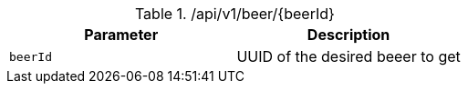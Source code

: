 .+/api/v1/beer/{beerId}+
|===
|Parameter|Description

|`+beerId+`
|UUID of the desired beeer to get

|===